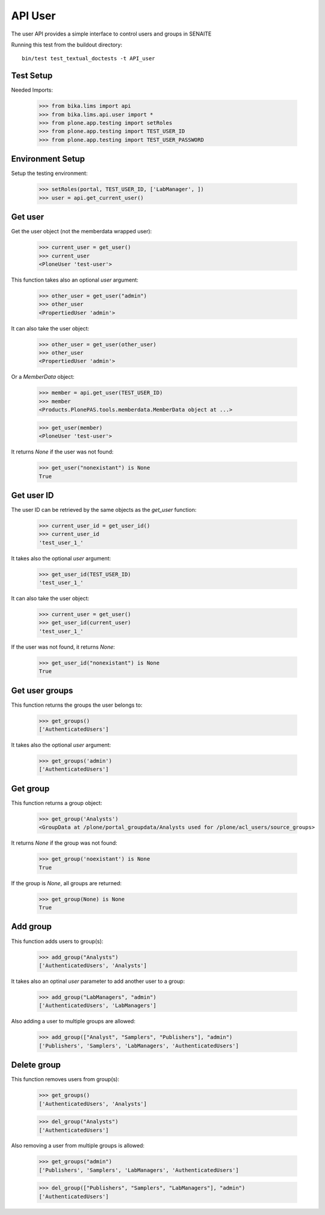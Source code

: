 API User
--------

The user API provides a simple interface to control users and groups in SENAITE

Running this test from the buildout directory::

    bin/test test_textual_doctests -t API_user


Test Setup
..........

Needed Imports:

    >>> from bika.lims import api
    >>> from bika.lims.api.user import *
    >>> from plone.app.testing import setRoles
    >>> from plone.app.testing import TEST_USER_ID
    >>> from plone.app.testing import TEST_USER_PASSWORD


Environment Setup
.................

Setup the testing environment:

    >>> setRoles(portal, TEST_USER_ID, ['LabManager', ])
    >>> user = api.get_current_user()


Get user
........

Get the user object (not the memberdata wrapped user):

    >>> current_user = get_user()
    >>> current_user
    <PloneUser 'test-user'>

This function takes also an optional `user` argument:

    >>> other_user = get_user("admin")
    >>> other_user
    <PropertiedUser 'admin'>

It can also take the user object:

    >>> other_user = get_user(other_user)
    >>> other_user
    <PropertiedUser 'admin'>

Or a `MemberData` object:

    >>> member = api.get_user(TEST_USER_ID)
    >>> member
    <Products.PlonePAS.tools.memberdata.MemberData object at ...>

    >>> get_user(member)
    <PloneUser 'test-user'>

It returns `None` if the user was not found:

    >>> get_user("nonexistant") is None
    True


Get user ID
...........

The user ID can be retrieved by the same objects as the `get_user`
function:

    >>> current_user_id = get_user_id()
    >>> current_user_id
    'test_user_1_'

It takes also the optional `user` argument:

    >>> get_user_id(TEST_USER_ID)
    'test_user_1_'

It can also take the user object:

    >>> current_user = get_user()
    >>> get_user_id(current_user)
    'test_user_1_'

If the user was not found, it returns `None`:

    >>> get_user_id("nonexistant") is None
    True


Get user groups
...............

This function returns the groups the user belongs to:

    >>> get_groups()
    ['AuthenticatedUsers']

It takes also the optional `user` argument:

    >>> get_groups('admin')
    ['AuthenticatedUsers']


Get group
.........

This function returns a group object:

    >>> get_group('Analysts')
    <GroupData at /plone/portal_groupdata/Analysts used for /plone/acl_users/source_groups>

It returns `None` if the group was not found:

    >>> get_group('noexistant') is None
    True

If the group is `None`, all groups are returned:

    >>> get_group(None) is None
    True


Add group
.........

This function adds users to group(s):

    >>> add_group("Analysts")
    ['AuthenticatedUsers', 'Analysts']


It takes also an optinal `user` parameter to add another user to a group:

    >>> add_group("LabManagers", "admin")
    ['AuthenticatedUsers', 'LabManagers']


Also adding a user to multiple groups are allowed:

    >>> add_group(["Analyst", "Samplers", "Publishers"], "admin")
    ['Publishers', 'Samplers', 'LabManagers', 'AuthenticatedUsers']


Delete group
............

This function removes users from group(s):

    >>> get_groups()
    ['AuthenticatedUsers', 'Analysts']

    >>> del_group("Analysts")
    ['AuthenticatedUsers']


Also removing a user from multiple groups is allowed:

    >>> get_groups("admin")
    ['Publishers', 'Samplers', 'LabManagers', 'AuthenticatedUsers']

    >>> del_group(["Publishers", "Samplers", "LabManagers"], "admin")
    ['AuthenticatedUsers']
